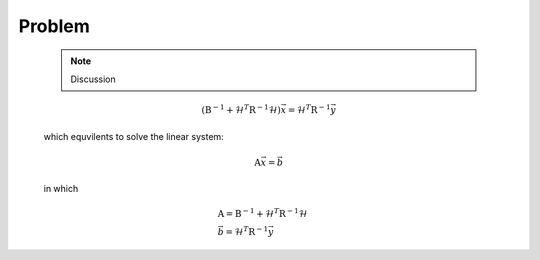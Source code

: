 Problem
---------------------

  .. note::

    Discussion

  .. math::

    (\textbf{B}^{-1} + \mathcal{H}^T \textbf{R}^{-1} \mathcal{H}) \vec{x} = \mathcal{H}^T \textbf{R}^{-1} \vec{y}

  which equvilents to solve the linear system:

  .. math::

    \textbf{A} \vec{x} = \vec{b}

  in which 

  .. math::

    & \textbf{A} = \textbf{B}^{-1} + \mathcal{H}^T \textbf{R}^{-1} \mathcal{H} \\
    & \vec{b} = \mathcal{H}^T \textbf{R}^{-1} \vec{y}

